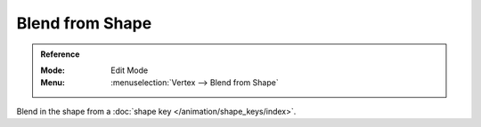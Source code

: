 .. _bpy.ops.mesh.blend_from_shape:
.. _modeling-meshes-editing-vertices-shape-keys:

****************
Blend from Shape
****************

.. admonition:: Reference
   :class: refbox

   :Mode:      Edit Mode
   :Menu:      :menuselection:`Vertex --> Blend from Shape`

Blend in the shape from a :doc:`shape key </animation/shape_keys/index>`.
